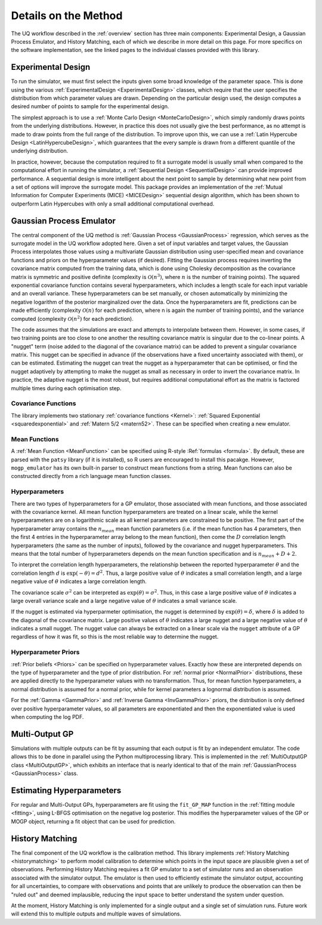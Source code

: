 .. _methoddetails:

Details on the Method
=====================

The UQ workflow described in the :ref:`overview` section has three main components: Experimental Design,
a Gaussian Process Emulator, and History Matching, each of which we describe
in more detail on this page. For more specifics on the software implementation, see the linked pages
to the individual classes provided with this library.

Experimental Design
-------------------

To run the simulator, we must first select the inputs given some broad knowledge of the parameter
space. This is done using the various :ref:`ExperimentalDesign <ExperimentalDesign>` classes, which
require that the user specifies the distribution from which parameter values are drawn. Depending
on the particular design used, the design computes a desired number of points to sample for the
experimental design.

The simplest approach is to use a :ref:`Monte Carlo Design <MonteCarloDesign>`, which simply randomly
draws points from the underlying distributions. However, in practice this does not usually give the best
performance, as no attempt is made to draw points from the full range of the distribution. To improve
upon this, we can use a :ref:`Latin Hypercube Design <LatinHypercubeDesign>`, which guarantees that
the every sample is drawn from a different quantile of the underlying distribution.

In practice, however, because the computation required to fit a surrogate model is usually small
when compared to the computational effort in running the simulator, a :ref:`Sequential Design
<SequentialDesign>` can provide improved performance. A sequential design is more intelligent
about the next point to sample by determining what new point from a set of options will improve
the surrogate model. This package provides an implementation of the
:ref:`Mutual Information for Computer Experiments (MICE) <MICEDesign>` sequential design algorithm,
which has been shown to outperform Latin Hypercubes with only a small additional computational overhead.

Gaussian Process Emulator
-------------------------

The central component of the UQ method is :ref:`Gaussian Process <GaussianProcess>` regression, which
serves as the surrogate model in the UQ workflow adopted here. Given a set
of input variables and target values, the Gaussian Process interpolates those values using a multivariate
Gaussian distribution using user-specified mean and covariance functions and priors on the hyperparameter
values (if desired). Fitting the Gaussian process requires inverting the covariance matrix computed
from the training data, which is done using Cholesky decomposition as the covariance matrix is symmetric
and positive definite (complexity is :math:`\mathcal{O}(n^3)`, where :math:`n` is the number of training
points). The squared exponential covariance function contains several hyperparameters, which includes a
length scale for each input variable and an overall variance. These hyperparameters can be set manually,
or chosen automatically by minimizing the negative logarithm of the posterior marginalized over the data.
Once the hyperparameters are fit, predictions can be made efficiently (complexity :math:`\mathcal{O}(n)`
for each prediction, where n is again the number of training points), and the variance computed (complexity :math:`\mathcal{O}(n^2)` for each prediction).

The code assumes that the simulations are exact and attempts to interpolate between them. However, in some
cases, if two training points are too close to one another the resulting covariance matrix is singular due
to the co-linear points. A "nugget" term (noise added to the diagonal of the covariance matrix) can be added
to prevent a singular covariance matrix. This nugget can be specified in advance (if the observations
have a fixed uncertainty associated with them), or can be estimated. Estimating the nugget can treat the
nugget as a hyperparameter that can be optimised, or find the nugget adaptively by attempting to make the
nugget as small as necessary in order to invert the covariance matrix. In practice, the adaptive nugget
is the most robust, but requires additional computational effort as the matrix is factored multiple times
during each optimisation step.

Covariance Functions
~~~~~~~~~~~~~~~~~~~~

The library implements two stationary :ref:`covariance functions <Kernel>`: :ref:`Squared Exponential <squaredexponential>` and :ref:`Matern 5/2 <matern52>`. These
can be specified when creating a new emulator.

Mean Functions
~~~~~~~~~~~~~~

A :ref:`Mean Function <MeanFunction>` can be specified using R-style :Ref:`formulas <formula>`. By default, these are parsed with the ``patsy``
library (if it is installed), so R users are encouraged to install this pacakge. However, ``mogp_emulator``
has its own built-in parser to construct mean functions from a string. Mean functions can also be
constructed directly from a rich language mean function classes.

Hyperparameters
~~~~~~~~~~~~~~~

There are two types of hyperparameters for a GP emulator, those associated with mean functions, and
those associated with the covariance kernel. All mean function hyperparameters are treated on a linear
scale, while the kernel hyperparameters are on a logarithmic scale as all kernel parameters are constrained
to be positive. The first part of the hyperparameter array contains the :math:`n_{mean}`
mean function parameters (i.e. if the mean function has 4 parameters, then the first 4 entries in the
hyperparameter array belong to the mean function), then come the :math:`D` correlation length hyperparameters
(the same as the number of inputs), followed by the covariance and nugget hyperparameters. This means that the
total number of hyperparameters depends on the mean function specification and is :math:`n_{mean}+D+2`.

To interpret the correlation length hyperparameters, the relationship between the reported hyperparameter
:math:`\theta` and the correlation length :math:`d` is :math:`\exp(-\theta)=d^2`. Thus, a large
positive value of :math:`\theta` indicates a small correlation length, and a large negative value of
:math:`\theta` indicates a large correlation length.

The covariance scale :math:`\sigma^2` can be interpreted as :math:`\exp(\theta)=\sigma^2`. Thus, in
this case a large positive value of :math:`\theta` indicates a large overall variance scale and a
large negative value of :math:`\theta` indicates a small variance scale.

If the nugget is estimated via hyperparmeter optimisation, the nugget is determined by
:math:`\exp(\theta) = \delta`, where :math:`\delta` is added to the diagonal of the covariance matrix.
Large positive values of :math:`\theta` indicates a large nugget and a
large negative value of :math:`\theta` indicates a small nugget. The nugget value can always be extracted
on a linear scale via the ``nugget`` attribute of a GP regardless of how it was fit, so this is the
most reliable way to determine the nugget.

Hyperparameter Priors
~~~~~~~~~~~~~~~~~~~~~

:ref:`Prior beliefs <Priors>` can be specified on hyperparameter values. Exactly how these are
interpreted depends on the type of hyperparameter and the type of prior distribution. For
:ref:`normal prior <NormalPrior>` distributions, these are applied directly to the hyperparameter
values with no transformation. Thus, for mean function hyperparameters, a normal distribution is
assumed for a normal prior, while for kernel parameters a lognormal distribution is assumed.

For the :ref:`Gamma <GammaPrior>` and :ref:`Inverse Gamma <InvGammaPrior>` priors, the distribution is
only defined over positive hyperparameter values, so all parameters are exponentiated and then the
exponentiated value is used when computing the log PDF.

Multi-Output GP
---------------

Simulations with multiple outputs can be fit by assuming that each output is fit by an independent emulator.
The code allows this to be done in parallel using the Python multiprocessing library. This is implemented
in the :ref:`MultiOutputGP class <MultiOutputGP>`, which exhibits an interface that is nearly identical
to that of  the main :ref:`GaussianProcess <GaussianProcess>` class.

Estimating Hyperparameters
--------------------------

For regular and Multi-Output GPs, hyperparameters are fit using the ``fit_GP_MAP`` function in
the :ref:`fitting module <fitting>`, using L-BFGS optimisation on the negative log posterior.
This modifies the hyperparameter values of the GP or MOGP object, returning a fit object that
can be used for prediction.

History Matching
----------------

The final component of the UQ workflow is the calibration method. This library implements
:ref:`History Matching <historymatching>` to perform model calibration
to determine which points in the input space are plausible given a set of observations.
Performing History Matching requires a fit GP emulator to a set of simulator runs and an observation
associated with the simulator output. The emulator is then used to efficiently estimate the simulator
output, accounting for all uncertainties, to compare with observations and points that are unlikely
to produce the observation can then be "ruled out" and deemed implausible, reducing the input space to
better understand the system under question.

At the moment, History Matching is only implemented for a single output and a single set of simulation
runs. Future work will extend this to multiple outputs and multiple waves of simulations.